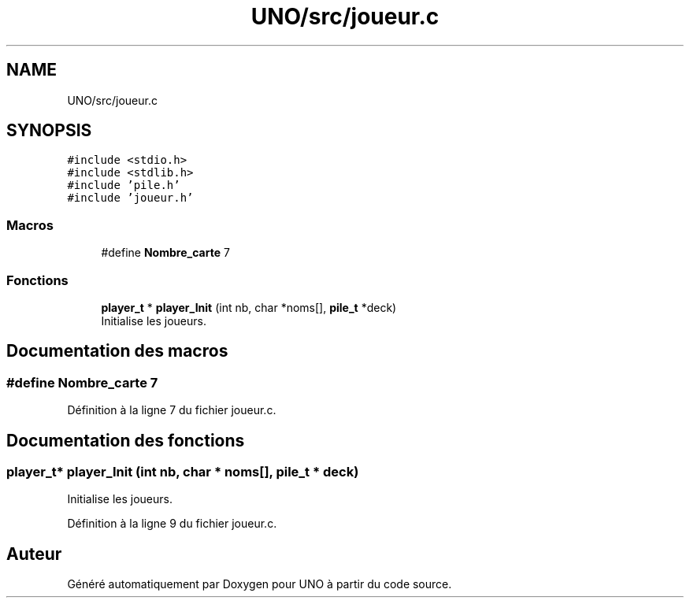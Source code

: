 .TH "UNO/src/joueur.c" 3 "Mercredi 13 Mai 2020" "Version 1.4" "UNO" \" -*- nroff -*-
.ad l
.nh
.SH NAME
UNO/src/joueur.c
.SH SYNOPSIS
.br
.PP
\fC#include <stdio\&.h>\fP
.br
\fC#include <stdlib\&.h>\fP
.br
\fC#include 'pile\&.h'\fP
.br
\fC#include 'joueur\&.h'\fP
.br

.SS "Macros"

.in +1c
.ti -1c
.RI "#define \fBNombre_carte\fP   7"
.br
.in -1c
.SS "Fonctions"

.in +1c
.ti -1c
.RI "\fBplayer_t\fP * \fBplayer_Init\fP (int nb, char *noms[], \fBpile_t\fP *deck)"
.br
.RI "Initialise les joueurs\&. "
.in -1c
.SH "Documentation des macros"
.PP 
.SS "#define Nombre_carte   7"

.PP
Définition à la ligne 7 du fichier joueur\&.c\&.
.SH "Documentation des fonctions"
.PP 
.SS "\fBplayer_t\fP* player_Init (int nb, char * noms[], \fBpile_t\fP * deck)"

.PP
Initialise les joueurs\&. 
.PP
Définition à la ligne 9 du fichier joueur\&.c\&.
.SH "Auteur"
.PP 
Généré automatiquement par Doxygen pour UNO à partir du code source\&.

